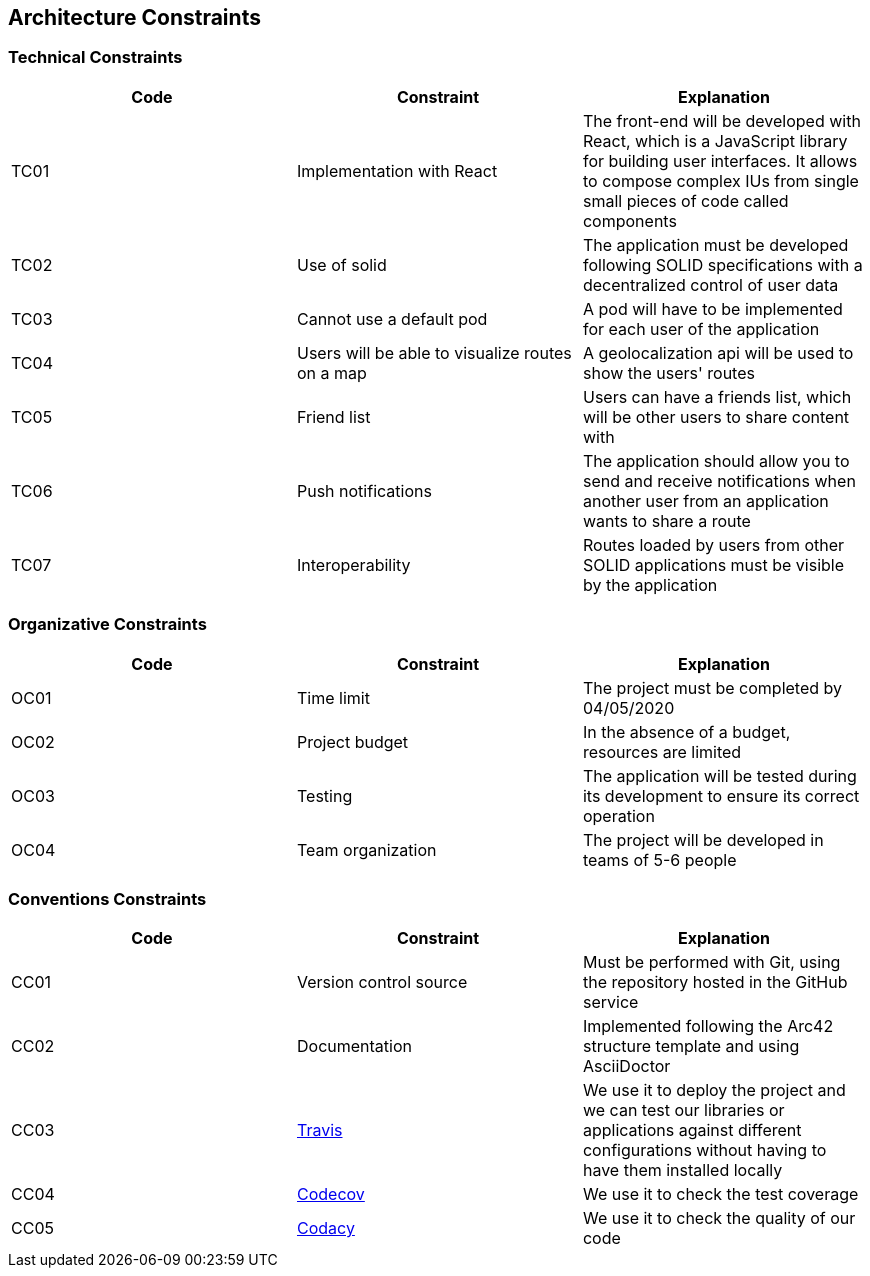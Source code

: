 [[section-architecture-constraints]]
== Architecture Constraints

=== Technical Constraints
[width="100%",options="header"]
|====================
| Code | Constraint | Explanation 
| TC01 | Implementation with React | The front-end will be developed with React, which is a JavaScript library for building user interfaces. It allows to compose complex IUs from single small pieces of code called components
| TC02 | Use of solid | The application must be developed following SOLID specifications with a decentralized control of user data
| TC03 | Cannot use a default pod | A pod will have to be implemented for each user of the application
| TC04 | Users will be able to visualize routes on a map | A geolocalization api will be used to show the users' routes 
| TC05 | Friend list | Users can have a friends list, which will be other users to share content with
| TC06 | Push notifications | The application should allow you to send and receive notifications when another user from an application wants to share a route
| TC07 | Interoperability | Routes loaded by users from other SOLID applications must be visible by the application
|====================

=== Organizative Constraints
[width="100%",options="header"]
|====================
| Code | Constraint | Explanation 
| OC01 | Time limit | The project must be completed by 04/05/2020 
| OC02 | Project budget | In the absence of a budget, resources are limited
| OC03 | Testing | The application will be tested during its development to ensure its correct operation 
| OC04 | Team organization| The project will be developed in teams of 5-6 people
|====================

=== Conventions Constraints
[width="100%",options="header"]
|====================
| Code | Constraint | Explanation 
| CC01 | Version control source | Must be performed with Git, using the repository hosted in the GitHub service
| CC02 | Documentation | Implemented following the Arc42 structure template and using AsciiDoctor
| CC03 | https://travis-ci.org/[Travis] | We use it to deploy the project and we can test our libraries or applications against different configurations without having to have them installed locally
| CC04 | https://codecov.io/[Codecov] | We use it to check the test coverage 
| CC05 | https://app.codacy.com/[Codacy] | We use it to check the quality of our code
|====================
